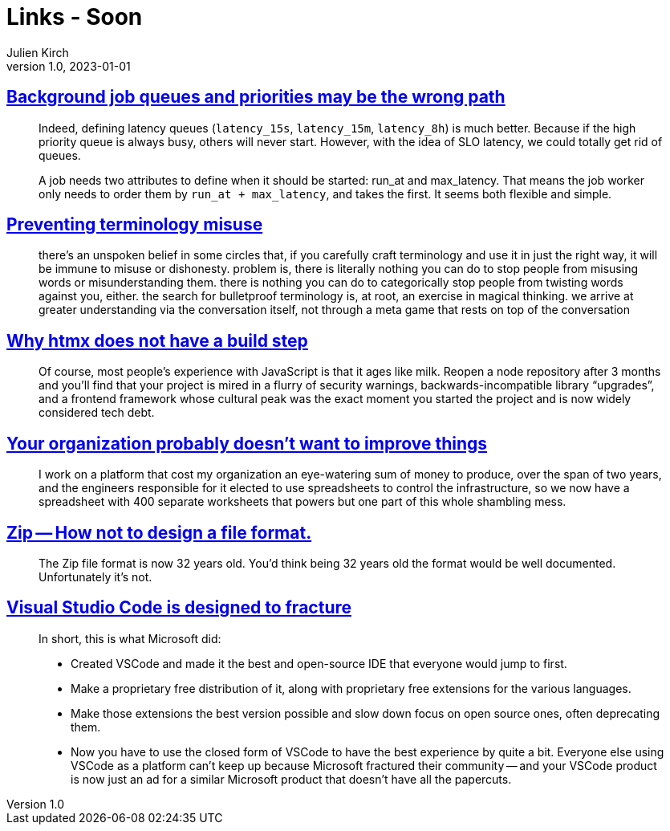 = Links - Soon
Julien Kirch
v1.0, 2023-01-01
:article_lang: en
:figure-caption!:
:article_description: 

== link:https://alexis.bernard.io/blog/2023-10-15-background-job-queues-and-priorities-may-be-the-wrong-path.html[Background job queues and priorities may be the wrong path]

[quote]
____
Indeed, defining latency queues (`+latency_15s+`, `+latency_15m+`, `+latency_8h+`) is much better. Because if the high priority queue is always busy, others will never start. However, with the idea of SLO latency, we could totally get rid of queues.

A job needs two attributes to define when it should be started: run_at and max_latency. That means the job worker only needs to order them by `+run_at + max_latency+`, and takes the first. It seems both flexible and simple.
____

== link:https://cohost.org/amydentata/post/3187171-there-s-an-unspoken[Preventing terminology misuse]

[quote]
____
there's an unspoken belief in some circles that, if you carefully craft terminology and use it in just the right way, it will be immune to misuse or dishonesty. problem is, there is literally nothing you can do to stop people from misusing words or misunderstanding them. there is nothing you can do to categorically stop people from twisting words against you, either. the search for bulletproof terminology is, at root, an exercise in magical thinking. we arrive at greater understanding via the conversation itself, not through a meta game that rests on top of the conversation
____

== link:https://htmx.org/essays/no-build-step/[Why htmx does not have a build step]

[quote]
____
Of course, most people's experience with JavaScript is that it ages like milk. Reopen a node repository after 3 months and you'll find that your project is mired in a flurry of security warnings, backwards-incompatible library "`upgrades`", and a frontend framework whose cultural peak was the exact moment you started the project and is now widely considered tech debt.
____

== link:https://ludic.mataroa.blog/blog/your-organization-probably-doesnt-want-to-improve-things/[Your organization probably doesn't want to improve things]

[quote]
____
I work on a platform that cost my organization an eye-watering sum of money to produce, over the span of two years, and the engineers responsible for it elected to use spreadsheets to control the infrastructure, so we now have a spreadsheet with 400 separate worksheets that powers but one part of this whole shambling mess.
____

== link:https://games.greggman.com/game/zip-rant/[Zip -- How not to design a file format.]

[quote]
____
The Zip file format is now 32 years old. You'd think being 32 years old the format would be well documented. Unfortunately it's not.
____

== link:https://ghuntley.com/fracture/[Visual Studio Code is designed to fracture]

[quote]
____
In short, this is what Microsoft did:

- Created VSCode and made it the best and open-source IDE that everyone would jump to first.
- Make a proprietary free distribution of it, along with proprietary free extensions for the various languages.
- Make those extensions the best version possible and slow down focus on open source ones, often deprecating them.
- Now you have to use the closed form of VSCode to have the best experience by quite a bit.
Everyone else using VSCode as a platform can't keep up because Microsoft fractured their community -- and your VSCode product is now just an ad for a similar Microsoft product that doesn't have all the papercuts.
____
